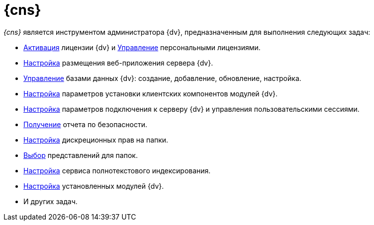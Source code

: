 = {cns}

_{cns}_ является инструментом администратора {dv}, предназначенным для выполнения следующих задач:

* xref:manage-licenses.adoc#licenseActivation[Активация] лицензии {dv} и xref:manage-licenses.adoc#personalLicense[Управление] персональными лицензиями.
* xref:console-web-server.adoc[Настройка] размещения веб-приложения сервера {dv}.
* xref:console-db.adoc[Управление] базами данных {dv}: создание, добавление, обновление, настройка.
* xref:console-config-client.adoc[Настройка] параметров установки клиентских компонентов модулей {dv}.
* xref:console-server.adoc[Настройка] параметров подключения к серверу {dv} и управления пользовательскими сессиями.
* xref:console-security-report.adoc[Получение] отчета по безопасности.
* xref:console-folder-rights.adoc[Настройка] дискреционных прав на папки.
* xref:console-folder-views.adoc[Выбор] представлений для папок.
* xref:console-full-text-service.adoc[Настройка] сервиса полнотекстового индексирования.
* xref:console-expansion-modules.adoc[Настройка] установленных модулей {dv}.
* И других задач.
